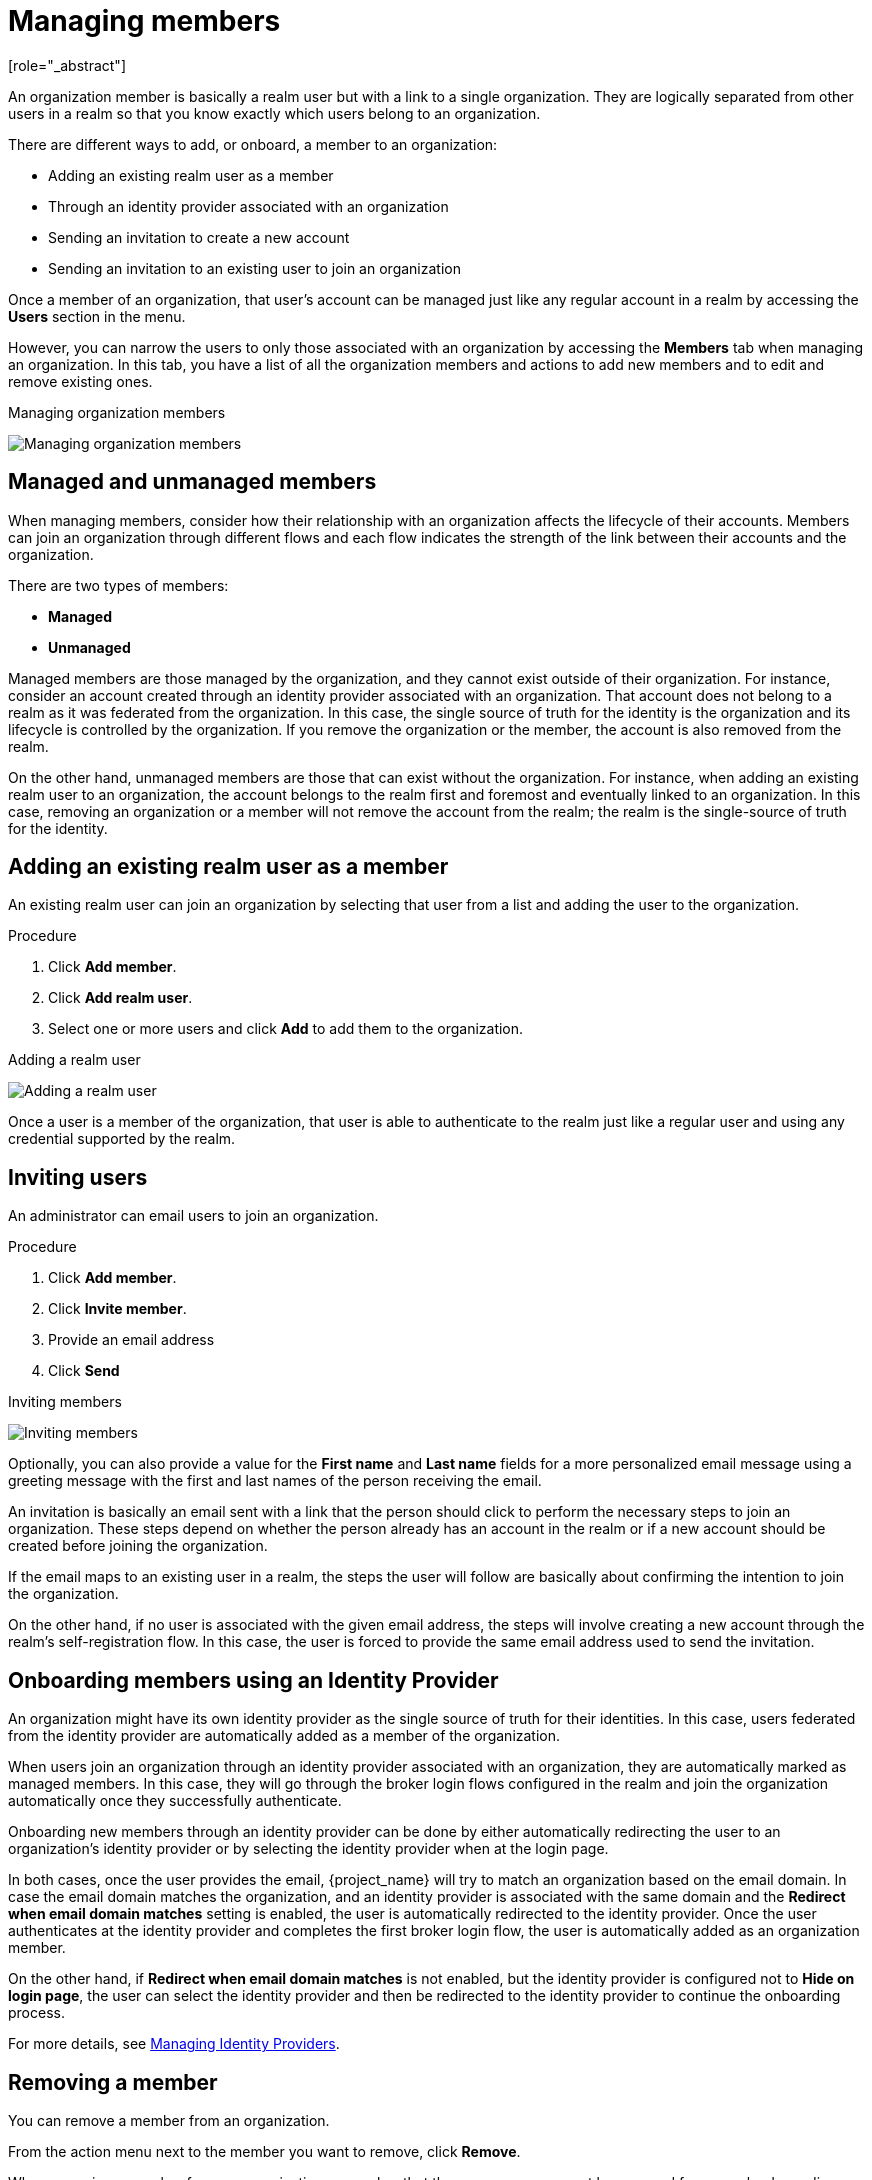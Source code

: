 [id="managing-organization-members_{context}"]

[[_managing_members_]]
=  Managing members
[role="_abstract"]

An organization member is basically a realm user but with a link to a single organization. They are logically separated
from other users in a realm so that you know exactly which users belong to an organization.

There are different ways to add, or onboard, a member to an organization:

* Adding an existing realm user as a member
* Through an identity provider associated with an organization
* Sending an invitation to create a new account
* Sending an invitation to an existing user to join an organization

Once a member of an organization, that user's account can be managed just like any regular account in a realm by accessing the *Users* section in the menu.

However, you can narrow the users to only those associated with an organization by accessing the *Members* tab when managing an organization. In this tab, you have a list of all the organization members and actions to add new members and to edit and remove existing ones.

.Managing organization members
image:images/organizations-manage-members.png[alt="Managing organization members"]

[[_managed_unmanaged_members_]]
== Managed and unmanaged members

When managing members, consider how their relationship with an organization affects the lifecycle of their accounts.
Members can join an organization through different flows and each flow indicates the strength of the link between their accounts and the organization.

There are two types of members:

* *Managed*
* *Unmanaged*

Managed members are those managed by the organization, and they cannot exist outside of their organization. For instance, consider
an account created through an identity provider associated with an organization. That account does not belong to a realm as it was federated from the organization.
In this case, the single source of truth for the identity is the organization and its lifecycle is controlled
by the organization.
If you remove the organization or the member, the account is also removed from the realm.

On the other hand, unmanaged members are those that can exist without the organization. For instance, when adding an existing
realm user to an organization, the account belongs to the realm first and foremost and eventually linked to an organization. In this case,
removing an organization or a member will not remove the account from the realm; the realm is
the single-source of truth for the identity.

== Adding an existing realm user as a member

An existing realm user can join an organization by selecting that user from a list and adding the user to the organization.

.Procedure

. Click *Add member*.
. Click *Add realm user*.
. Select one or more users and click *Add* to add them to the organization.

.Adding a realm user
image:images/organizations-add-realm-user.png[alt="Adding a realm user"]

Once a user is a member of the organization, that user is able to authenticate to the realm just like a regular user and using
any credential supported by the realm.

== Inviting users

An administrator can email users to join an organization.

.Procedure

. Click *Add member*.
. Click *Invite member*.
. Provide an email address
. Click *Send*

.Inviting members
image:images/organizations-invite-member.png[alt="Inviting members"]

Optionally, you can also provide a value for the *First name* and *Last name* fields for a more personalized email
message using a greeting message with the first and last names of the person receiving the email.

An invitation is basically an email sent with a link that the person should click to perform the necessary steps to join
an organization. These steps depend on whether the person already has an account in the realm or if a new account should
be created before joining the organization.

If the email maps to an existing user in a realm, the steps the user will follow are basically about confirming the
intention to join the organization.

On the other hand, if no user is associated with the given email address, the steps
will involve creating a new account through the realm's self-registration flow. In this case, the user is forced
to provide the same email address used to send the invitation.

[[_onboard_member_identity_provider_]]
== Onboarding members using an Identity Provider

An organization might have its own identity provider as the single source of truth for their identities. In this case,
users federated from the identity provider are automatically added as a member of the organization.

When users join an organization through an identity provider associated with an organization, they are automatically marked
as managed members. In this case, they will go through the broker login flows configured in the realm and join the organization
automatically once they successfully authenticate.

Onboarding new members through an identity provider can be done by either automatically redirecting the user to an organization's
identity provider or by selecting the identity provider when at the login page.

In both cases, once the user provides the email, {project_name} will try to match an organization based on the email domain. In case
the email domain matches the organization, and an identity provider is associated with the same domain and the *Redirect when email domain matches*
setting is enabled, the user is automatically redirected to the identity provider. Once the user authenticates at the identity provider
and completes the first broker login flow, the user is automatically added as an organization member.

On the other hand, if *Redirect when email domain matches* is not enabled, but the identity provider is configured not to
*Hide on login page*, the user can select the identity provider and then be redirected to the identity provider to continue
the onboarding process.

For more details, see <<_managing_identity_provider_,Managing Identity Providers>>.

== Removing a member

You can remove a member from an organization.

From the action menu next to the member you want to remove, click *Remove*.

When removing a member from an organization, remember that the user may or may not be removed from a realm depending on if
that user is managed or unmanaged member, respectively.

For more details, see <<_managed_unmanaged_members_,Managed and unmanaged members>>.
